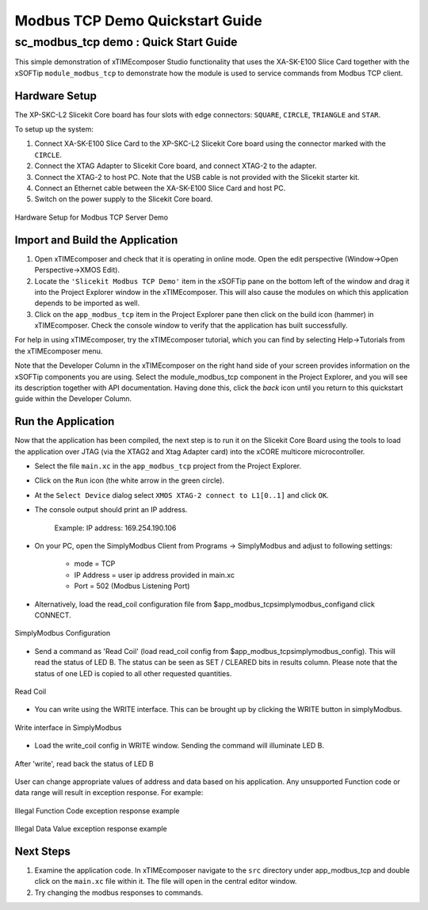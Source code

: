 .. _modbus_tcp_demo_Quickstart:

Modbus TCP Demo Quickstart Guide
================================

sc_modbus_tcp demo : Quick Start Guide
--------------------------------------

This simple demonstration of xTIMEcomposer Studio functionality that uses the XA-SK-E100 Slice Card together with the xSOFTip ``module_modbus_tcp`` to demonstrate how the module is used to service commands from Modbus TCP client.

Hardware Setup
++++++++++++++

The XP-SKC-L2 Slicekit Core board has four slots with edge connectors: ``SQUARE``, ``CIRCLE``, ``TRIANGLE`` and ``STAR``.

To setup up the system:

#. Connect XA-SK-E100 Slice Card to the XP-SKC-L2 Slicekit Core board using the connector marked with the ``CIRCLE``.
#. Connect the XTAG Adapter to Slicekit Core board, and connect XTAG-2 to the adapter.
#. Connect the XTAG-2 to host PC. Note that the USB cable is not provided with the Slicekit starter kit.
#. Connect an Ethernet cable between the XA-SK-E100 Slice Card and host PC.
#. Switch on the power supply to the Slicekit Core board.

.. figure:: images/hardware_setup.jpg
   :align: center

   Hardware Setup for Modbus TCP Server Demo

Import and Build the Application
++++++++++++++++++++++++++++++++

#. Open xTIMEcomposer and check that it is operating in online mode. Open the edit perspective (Window->Open Perspective->XMOS Edit).
#. Locate the ``'Slicekit Modbus TCP Demo'`` item in the xSOFTip pane on the bottom left of the window and drag it into the Project Explorer window in the xTIMEcomposer. This will also cause the modules on which this application depends to be imported as well.
#. Click on the ``app_modbus_tcp`` item in the Project Explorer pane then click on the build icon (hammer) in xTIMEcomposer. Check the console window to verify that the application has built successfully.

For help in using xTIMEcomposer, try the xTIMEcomposer tutorial, which you can find by selecting Help->Tutorials from the xTIMEcomposer menu.

Note that the Developer Column in the xTIMEcomposer on the right hand side of your screen provides information on the xSOFTip components you are using. Select the module_modbus_tcp component in the Project Explorer, and you will see its description together with API documentation. Having done this, click the `back` icon until you return to this quickstart guide within the Developer Column.

Run the Application
+++++++++++++++++++

Now that the application has been compiled, the next step is to run it on the Slicekit Core Board using the tools to load the application over JTAG (via the XTAG2 and Xtag Adapter card) into the xCORE multicore microcontroller.

- Select the file ``main.xc`` in the ``app_modbus_tcp`` project from the Project Explorer.
- Click on the ``Run`` icon (the white arrow in the green circle).
- At the ``Select Device`` dialog select ``XMOS XTAG-2 connect to L1[0..1]`` and click ``OK``.
- The console output should print an IP address.

   Example: IP address: 169.254.190.106

- On your PC, open the SimplyModbus Client from Programs -> SimplyModbus and adjust to following settings:

   - mode = TCP
   - IP Address = user ip address provided in main.xc
   - Port = 502 (Modbus Listening Port)

- Alternatively, load the read_coil configuration file from $\app_modbus_tcp\simplymodbus_config\ and click CONNECT.

.. figure:: images/1.png
   :align: center

   SimplyModbus Configuration

- Send a command as 'Read Coil' (load read_coil config from $\app_modbus_tcp\simplymodbus_config\). This will read the status of LED B. The status can be seen as SET / CLEARED bits in results column. Please note that the status of one LED is copied to all other requested quantities.

.. figure:: images/2.png
   :align: center

   Read Coil

- You can write using the WRITE interface. This can be brought up by clicking the WRITE button in simplyModbus.

.. figure:: images/3.png
   :align: center

   Write interface in SimplyModbus

- Load the write_coil config in WRITE window. Sending the command will illuminate LED B.

.. figure:: images/4.png
   :align: center

   After 'write', read back the status of LED B


User can change appropriate values of address and data based on his application. Any unsupported Function code or data range will result in exception response. For example:

.. figure:: images/7.png
   :align: center

   Illegal Function Code exception response example

.. figure:: images/8.png
   :align: center

   Illegal Data Value exception response example

Next Steps
++++++++++

#. Examine the application code. In xTIMEcomposer navigate to the ``src`` directory under app_modbus_tcp and double click on the ``main.xc`` file within it. The file will open in the central editor window.
#. Try changing the modbus responses to commands.
